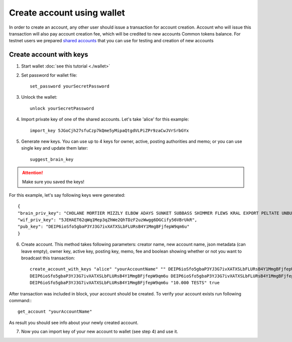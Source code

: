 ***************************
Create account using wallet
***************************
In order to create an account, any other user should issue a transaction for account creation. Account who will issue this transaction will also pay account creation fee, which will be credited to new accounts Common tokens balance.
For testnet users we prepared `shared accounts <https://github.com/DEIPworld/deip-testnet/blob/master/testnet-shared-accounts.txt>`_ that you can use for testing and creation of new accounts

Create account with keys
========================

1. Start wallet :doc:`see this tutorial <./wallet>`
2. Set password for wallet file::

    set_password yourSecretPassword

3. Unlock the wallet::

    unlock yourSecretPassword

4. Import private key of one of the shared accounts. Let's take 'alice' for this example::

    import_key 5JGoCjh27sfuCzp7kQme5yMipaQtgdVLPiZPr9zaCwJVrSrbGYx

5. Generate new keys. You can use up to 4 keys for owner, active, posting authorities and memo; or you can use single key and update them later::

    suggest_brain_key

.. Attention:: Make sure you saved the keys!

For this example, let's say following keys were generated::

    {
    "brain_priv_key": "CHOLANE MORTIER MIZZLY ELBOW ADAYS SUNKET SUBBASS SHIMMER FLEWS KRAL EXPORT PELTATE UNBUSH CRUCIFY SULK ANNUAL",
    "wif_priv_key": "5JEHAET62qWq1Mep3qZhWe2QhTDzF2uzWwgg6DGCify56VBrUkR",
    "pub_key": "DEIP6ioSfo5gbaP3YJ3G7ivXATXSLbFLURsB4Y1MmgBFjfepW9qm6u"
    }

6. Create account. This method takes following parameters: creator name, new account name, json metadata (can leave empty), owner key, active key, posting key, memo, fee and boolean showing whether or not you want to broadcast this transaction::

    create_account_with_keys "alice" "yourAccountName" "" DEIP6ioSfo5gbaP3YJ3G7ivXATXSLbFLURsB4Y1MmgBFjfepW9qm6u \
    DEIP6ioSfo5gbaP3YJ3G7ivXATXSLbFLURsB4Y1MmgBFjfepW9qm6u DEIP6ioSfo5gbaP3YJ3G7ivXATXSLbFLURsB4Y1MmgBFjfepW9qm6u \
    DEIP6ioSfo5gbaP3YJ3G7ivXATXSLbFLURsB4Y1MmgBFjfepW9qm6u "10.000 TESTS" true

After transaction was included in block, your account should be created. To verify your account exists run following command:::

    get_account "yourAccountName"

As result you should see info about your newly created account.

7. Now you can import key of your new account to wallet (see step 4) and use it.